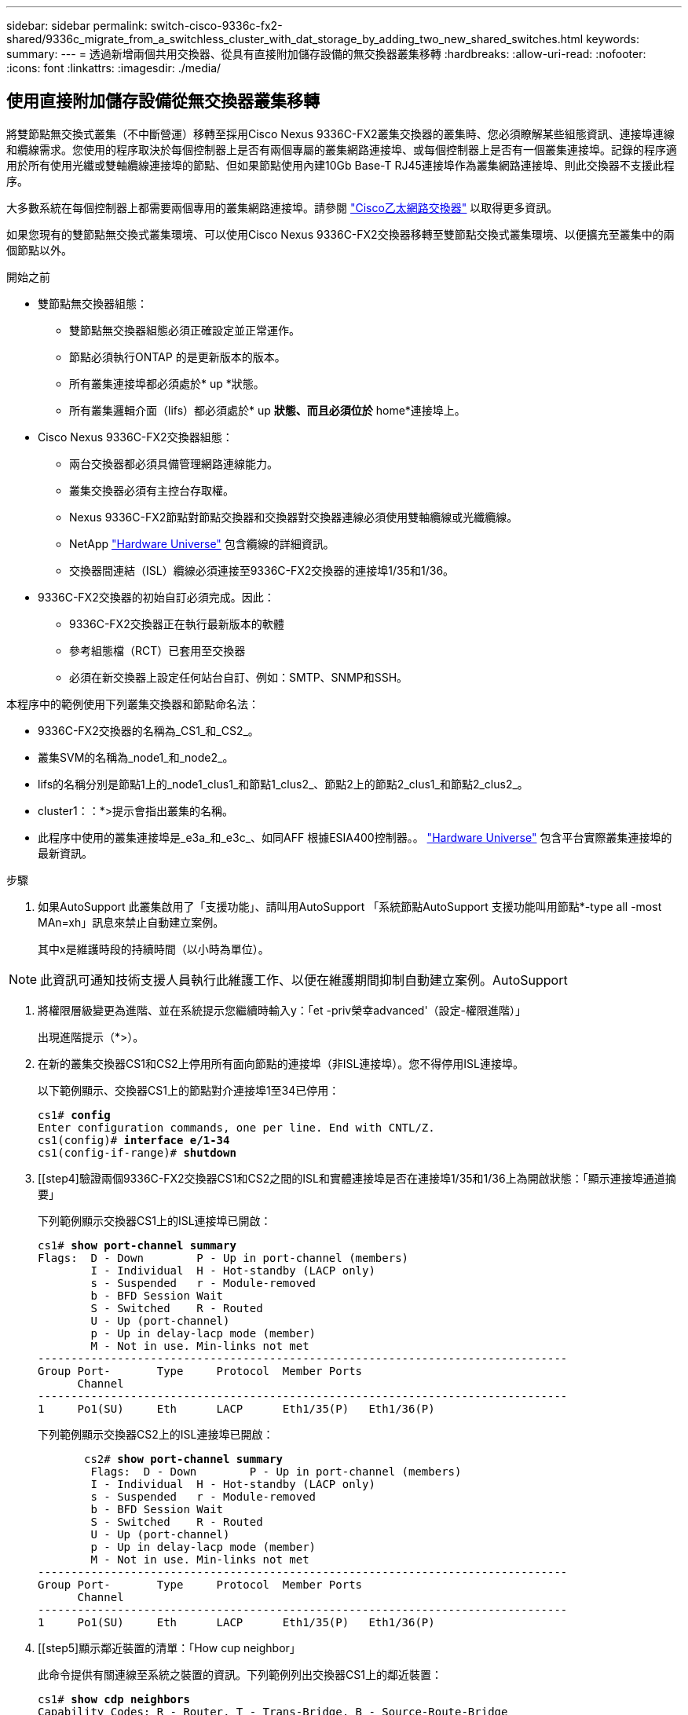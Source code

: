 ---
sidebar: sidebar 
permalink: switch-cisco-9336c-fx2-shared/9336c_migrate_from_a_switchless_cluster_with_dat_storage_by_adding_two_new_shared_switches.html 
keywords:  
summary:  
---
= 透過新增兩個共用交換器、從具有直接附加儲存設備的無交換器叢集移轉
:hardbreaks:
:allow-uri-read: 
:nofooter: 
:icons: font
:linkattrs: 
:imagesdir: ./media/




== 使用直接附加儲存設備從無交換器叢集移轉

將雙節點無交換式叢集（不中斷營運）移轉至採用Cisco Nexus 9336C-FX2叢集交換器的叢集時、您必須瞭解某些組態資訊、連接埠連線和纜線需求。您使用的程序取決於每個控制器上是否有兩個專屬的叢集網路連接埠、或每個控制器上是否有一個叢集連接埠。記錄的程序適用於所有使用光纖或雙軸纜線連接埠的節點、但如果節點使用內建10Gb Base-T RJ45連接埠作為叢集網路連接埠、則此交換器不支援此程序。

大多數系統在每個控制器上都需要兩個專用的叢集網路連接埠。請參閱  https://mysupport.netapp.com/site/info/cisco-ethernet-switch["Cisco乙太網路交換器"] 以取得更多資訊。

如果您現有的雙節點無交換式叢集環境、可以使用Cisco Nexus 9336C-FX2交換器移轉至雙節點交換式叢集環境、以便擴充至叢集中的兩個節點以外。

.開始之前
* 雙節點無交換器組態：
+
** 雙節點無交換器組態必須正確設定並正常運作。
** 節點必須執行ONTAP 的是更新版本的版本。
** 所有叢集連接埠都必須處於* up *狀態。
** 所有叢集邏輯介面（lifs）都必須處於* up *狀態、而且必須位於* home*連接埠上。


* Cisco Nexus 9336C-FX2交換器組態：
+
** 兩台交換器都必須具備管理網路連線能力。
** 叢集交換器必須有主控台存取權。
** Nexus 9336C-FX2節點對節點交換器和交換器對交換器連線必須使用雙軸纜線或光纖纜線。
** NetApp https://hwu.netapp.com["Hardware Universe"] 包含纜線的詳細資訊。
** 交換器間連結（ISL）纜線必須連接至9336C-FX2交換器的連接埠1/35和1/36。


* 9336C-FX2交換器的初始自訂必須完成。因此：
+
** 9336C-FX2交換器正在執行最新版本的軟體
** 參考組態檔（RCT）已套用至交換器
** 必須在新交換器上設定任何站台自訂、例如：SMTP、SNMP和SSH。




本程序中的範例使用下列叢集交換器和節點命名法：

* 9336C-FX2交換器的名稱為_CS1_和_CS2_。
* 叢集SVM的名稱為_node1_和_node2_。
* lifs的名稱分別是節點1上的_node1_clus1_和節點1_clus2_、節點2上的節點2_clus1_和節點2_clus2_。
* cluster1：：*>提示會指出叢集的名稱。
* 此程序中使用的叢集連接埠是_e3a_和_e3c_、如同AFF 根據ESIA400控制器。。 https://hwu.netapp.com["Hardware Universe"] 包含平台實際叢集連接埠的最新資訊。


.步驟
. 如果AutoSupport 此叢集啟用了「支援功能」、請叫用AutoSupport 「系統節點AutoSupport 支援功能叫用節點*-type all -most MAn=xh」訊息來禁止自動建立案例。
+
其中x是維護時段的持續時間（以小時為單位）。




NOTE: 此資訊可通知技術支援人員執行此維護工作、以便在維護期間抑制自動建立案例。AutoSupport

. [[step2]]將權限層級變更為進階、並在系統提示您繼續時輸入y：「et -priv榮幸advanced'（設定-權限進階）」
+
出現進階提示（*>）。

. 在新的叢集交換器CS1和CS2上停用所有面向節點的連接埠（非ISL連接埠）。您不得停用ISL連接埠。
+
以下範例顯示、交換器CS1上的節點對介連接埠1至34已停用：

+
[listing, subs="+quotes"]
----
cs1# *config*
Enter configuration commands, one per line. End with CNTL/Z.
cs1(config)# *interface e/1-34*
cs1(config-if-range)# *shutdown*
----
. [[step4]驗證兩個9336C-FX2交換器CS1和CS2之間的ISL和實體連接埠是否在連接埠1/35和1/36上為開啟狀態：「顯示連接埠通道摘要」
+
下列範例顯示交換器CS1上的ISL連接埠已開啟：

+
[listing, subs="+quotes"]
----
cs1# *show port-channel summary*
Flags:  D - Down        P - Up in port-channel (members)
        I - Individual  H - Hot-standby (LACP only)
        s - Suspended   r - Module-removed
        b - BFD Session Wait
        S - Switched    R - Routed
        U - Up (port-channel)
        p - Up in delay-lacp mode (member)
        M - Not in use. Min-links not met
--------------------------------------------------------------------------------
Group Port-       Type     Protocol  Member Ports
      Channel
--------------------------------------------------------------------------------
1     Po1(SU)     Eth      LACP      Eth1/35(P)   Eth1/36(P)
----
+
下列範例顯示交換器CS2上的ISL連接埠已開啟：

+
[listing, subs="+quotes"]
----
       cs2# *show port-channel summary*
        Flags:  D - Down        P - Up in port-channel (members)
        I - Individual  H - Hot-standby (LACP only)
        s - Suspended   r - Module-removed
        b - BFD Session Wait
        S - Switched    R - Routed
        U - Up (port-channel)
        p - Up in delay-lacp mode (member)
        M - Not in use. Min-links not met
--------------------------------------------------------------------------------
Group Port-       Type     Protocol  Member Ports
      Channel
--------------------------------------------------------------------------------
1     Po1(SU)     Eth      LACP      Eth1/35(P)   Eth1/36(P)
----
. [[step5]顯示鄰近裝置的清單：「How cup neighbor」
+
此命令提供有關連線至系統之裝置的資訊。下列範例列出交換器CS1上的鄰近裝置：

+
[listing, subs="+quotes"]
----
cs1# *show cdp neighbors*
Capability Codes: R - Router, T - Trans-Bridge, B - Source-Route-Bridge
                  S - Switch, H - Host, I - IGMP, r - Repeater,
                  V - VoIP-Phone, D - Remotely-Managed-Device,
                  s - Supports-STP-Dispute
Device-ID          Local Intrfce  Hldtme Capability  Platform      Port ID
cs2                Eth1/35        175    R S I s     N9K-C9336C    Eth1/35
cs2                Eth1/36        175    R S I s     N9K-C9336C    Eth1/36
Total entries displayed: 2
----
+
下列範例列出交換器CS2上的鄰近裝置：

+
[listing, subs="+quotes"]
----
cs2# *show cdp neighbors*
Capability Codes: R - Router, T - Trans-Bridge, B - Source-Route-Bridge
                  S - Switch, H - Host, I - IGMP, r - Repeater,
                  V - VoIP-Phone, D - Remotely-Managed-Device,
                  s - Supports-STP-Dispute
Device-ID          Local Intrfce  Hldtme Capability  Platform      Port ID
cs1                Eth1/35        177    R S I s     N9K-C9336C    Eth1/35
cs1           )    Eth1/36        177    R S I s     N9K-C9336C    Eth1/36

Total entries displayed: 2
----
. [[step6]確認所有叢集連接埠都已啟動：「network port show - IPSpace Cluster（網路連接埠顯示- IPSpace叢集）」
+
每個連接埠應顯示「Link」（連結）和「Healthy for Health」（健全狀況）狀態：

+
[listing, subs="+quotes"]
----
cluster1::*> *network port show -ipspace Cluster*

Node: node1
                                                  Speed(Mbps)  Health
Port      IPspace      Broadcast Domain Link MTU  Admin/Oper   Status
--------- ------------ ---------------- ---- ---- ------------ ---------
e3a       Cluster      Cluster          up   9000  auto/100000 healthy
e3b       Cluster      Cluster          up   9000  auto/100000 healthy

Node: node2
                                                  Speed(Mbps)  Health
Port      IPspace      Broadcast Domain Link MTU  Admin/Oper   Status
--------- ------------ ---------------- ---- ---- ------------ ---------
e3a       Cluster      Cluster          up   9000  auto/100000 healthy
e3b       Cluster      Cluster          up   9000  auto/100000 healthy
4 entries were displayed.
----
. [[step7]確認所有叢集生命週年都在運作中：「network interface show - vserver cluster」（網路介面顯示- vserver叢集）
+
每個叢集LIF都應該顯示為「原位」、並具有「狀態管理/作業者」的開機/開機狀態。

+
[listing, subs="+quotes"]
----
cluster1::*> *network interface show -vserver Cluster*
            Logical     Status     Network            Current       Current Is
Vserver     Interface   Admin/Oper Address/Mask       Node          Port    Home
----------- ---------- ---------- ------------------ ------------- ------- -----
Cluster
            node1_clus1  up/up    169.254.209.69/16  node1         e3a     true
            node1_clus2  up/up    169.254.49.125/16  node1         e3b     true
            node2_clus1  up/up    169.254.47.194/16  node2         e3a     true
            node2_clus2  up/up    169.254.19.183/16  node2         e3b     true
4 entries were displayed.
----
. [[step8]確認所有叢集生命體上都已啟用自動還原功能：「network interface show - vserver cluster -Fields autosupgres'（網路介面顯示- Vserver叢集-欄位自動還原）」
+
[listing, subs="+quotes"]
----
cluster1::*> *network interface show -vserver Cluster -fields auto-revert*
       Logical
Vserver   Interface     Auto-revert
--------- ------------- ------------
Cluster
          node1_clus1   true
          node1_clus2   true
          node2_clus1   true
          node2_clus2   true
4 entries were displayed.
----
. [[step9]使用936C-FX2交換器所支援的適當纜線、從節點1上的叢集連接埠e3a拔下纜線、然後將e3a連接至叢集交換器CS1上的連接埠1。
+
NetApp https://hwu.netapp.com["Hardware Universe"] 包含纜線的詳細資訊。

. 從節點2上的叢集連接埠e3a拔下纜線、然後使用9336C-FX2交換器支援的適當纜線、將e3a連接至叢集交換器CS1上的連接埠2。
. 在叢集交換器CS1上啟用所有面向節點的連接埠。
+
下列範例顯示交換器CS1上已啟用連接埠1/1至1/34：

+
[listing, subs="+quotes"]
----
cs1# *config*
Enter configuration commands, one per line. End with CNTL/Z.
cs1(config)# *interface e1/1-34*
cs1(config-if-range)# *no shutdown*
----
. [[step12]驗證所有叢集生命體是否均為*正常運作*、並顯示為真實的「is Home」：「network interface show - vserver Cluster（網路介面顯示- Vserver叢集）」
+
以下範例顯示節點1和節點2上的所有lifs均為* up *、且「is Home」結果為* true*：

+
[listing, subs="+quotes"]
----
cluster1::*> *network interface show -vserver Cluster*
          Logical      Status     Network            Current     Current Is
Vserver   Interface    Admin/Oper Address/Mask       Node        Port    Home
--------- ------------ ---------- ------------------ ----------- ------- ----
Cluster
          node1_clus1  up/up      169.254.209.69/16  node1       e3a     true
          node1_clus2  up/up      169.254.49.125/16  node1       e3b     true
          node2_clus1  up/up      169.254.47.194/16  node2       e3a     true
          node2_clus2  up/up      169.254.19.183/16  node2       e3b     true
4 entries were displayed.
----
. [[step13]顯示叢集中節點狀態的相關資訊：「叢集顯示」
+
下列範例顯示叢集中節點的健全狀況和資格資訊：

+
[listing, subs="+quotes"]
----
cluster1::*> *cluster show*
Node                 Health  Eligibility   Epsilon
-------------------- ------- ------------  ------------
node1                true    true          false
node2                true    true          false
2 entries were displayed.
----
. [[step14]使用9336C-FX2交換器支援的適當纜線、從節點1上的叢集連接埠e3b拔下纜線、然後將e3b連接至叢集交換器CS2上的連接埠1。
. 從節點2上的叢集連接埠e3b拔下纜線、然後使用9336C-FX2交換器支援的適當纜線、將e3b連接至叢集交換器CS2上的連接埠2。
. 在叢集交換器CS2上啟用所有面向節點的連接埠。
+
下列範例顯示交換器CS2上已啟用連接埠1/1至1/34：

+
[listing, subs="+quotes"]
----
cs2# *config*
Enter configuration commands, one per line. End with CNTL/Z.
cs2(config)# *interface e1/1-34*
cs2(config-if-range)# *no shutdown*
----
. [[step17]確認所有叢集連接埠都已啟動：「network port show - IPSpace Cluster（網路連接埠顯示- IPSpace叢集）」
+
以下範例顯示節點1和節點2上的所有叢集連接埠都已啟動：

+
[listing, subs="+quotes"]
----
cluster1::*> *network port show -ipspace Cluster*

Node: node1
                                                                        Ignore
                                                  Speed(Mbps)  Health   Health
Port      IPspace      Broadcast Domain Link MTU  Admin/Oper   Status   Status
--------- ------------ ---------------- ---- ---- ------------ -------- ------
e3a       Cluster      Cluster          up   9000  auto/100000 healthy  false
e3b       Cluster      Cluster          up   9000  auto/100000 healthy  false

Node: node2
                                                                        Ignore
                                                  Speed(Mbps)  Health   Health
Port      IPspace      Broadcast Domain Link MTU  Admin/Oper   Status   Status
--------- ------------ ---------------- ---- ---- ------------ -------- ------
e3a       Cluster      Cluster          up   9000  auto/100000 healthy  false
e3b       Cluster      Cluster          up   9000  auto/100000 healthy  false
4 entries were displayed.
----
. [[step18]驗證所有介面是否都顯示為「is Home」（原為首頁）：「network interface show - vserver Cluster（網路介面顯示- Vserver叢集）」
+

NOTE: 這可能需要幾分鐘的時間才能完成。

+
以下範例顯示節點1和節點2上的所有lifs均為* up *、且「is Home」結果為真：

+
[listing, subs="+quotes"]
----
cluster1::*> *network interface show -vserver Cluster*
          Logical      Status     Network            Current    Current Is
Vserver   Interface    Admin/Oper Address/Mask       Node       Port    Home
--------- ------------ ---------- ------------------ ---------- ------- ----
Cluster
          node1_clus1  up/up      169.254.209.69/16  node1      e3a     true
          node1_clus2  up/up      169.254.49.125/16  node1      e3b     true
          node2_clus1  up/up      169.254.47.194/16  node2      e3a     true
          node2_clus2  up/up      169.254.19.183/16  node2      e3b     true
4 entries were displayed.
----
. [[step19]確認兩個節點都有一個連線可連線至每個交換器：「How cup neighbor」
+
以下範例顯示兩個交換器的適當結果：

+
[listing, subs="+quotes"]
----
cs1# *show cdp neighbors*
Capability Codes: R - Router, T - Trans-Bridge, B - Source-Route-Bridge
                  S - Switch, H - Host, I - IGMP, r - Repeater,
                  V - VoIP-Phone, D - Remotely-Managed-Device,
                  s - Supports-STP-Dispute
Device-ID          Local Intrfce  Hldtme Capability  Platform      Port ID
node1              Eth1/1         133    H           AFFA400       e3a
node2              Eth1/2         133    H           AFFA400       e3a
cs2                Eth1/35        175    R S I s     N9K-C9336C    Eth1/35
cs2                Eth1/36        175    R S I s     N9K-C9336C    Eth1/36
Total entries displayed: 4
cs2# show cdp neighbors
Capability Codes: R - Router, T - Trans-Bridge, B - Source-Route-Bridge
                  S - Switch, H - Host, I - IGMP, r - Repeater,
                  V - VoIP-Phone, D - Remotely-Managed-Device,
                  s - Supports-STP-Dispute
Device-ID          Local Intrfce  Hldtme Capability  Platform      Port ID
node1              Eth1/1         133    H           AFFA400       e3b
node2              Eth1/2         133    H           AFFA400       e3b
cs1                Eth1/35        175    R S I s     N9K-C9336C    Eth1/35
cs1                Eth1/36        175    R S I s     N9K-C9336C    Eth1/36
Total entries displayed: 4
----
. [[step20]顯示叢集中探索到的網路裝置相關資訊：「network device-dDiscovery show -protocol cup」
+
[listing, subs="+quotes"]
----
cluster1::*> *network device-discovery show -protocol cdp*
Node/       Local  Discovered
Protocol    Port   Device (LLDP: ChassisID)  Interface         Platform
----------- ------ ------------------------- ----------------  ----------------
node2       /cdp
            e3a    cs1                       0/2               N9K-C9336C
            e3b    cs2                       0/2               N9K-C9336C

node1       /cdp
            e3a    cs1                       0/1               N9K-C9336C
            e3b    cs2                       0/1               N9K-C9336C
4 entries were displayed.
----
. [[step2a]確認HA配對1（和HA配對2）的儲存組態正確無誤、而且沒有錯誤：「System Switch Ethernet show」（系統交換器乙太網路顯示）
+
[listing, subs="+quotes"]
----
storage::*> *system switch ethernet show*
Switch                    Type                   Address         Model
------------------------- ---------------------- --------------- ----------
sh1
                          storage-network        172.17.227.5    C9336C

       Serial Number: FOC221206C2
        Is Monitored: true
              Reason: None
    Software Version: Cisco Nexus Operating System (NX-OS) Software, Version
                      9.3(5)
      Version Source: CDP
sh2
                          storage-network        172.17.227.6    C9336C
       Serial Number: FOC220443LZ
        Is Monitored: true
              Reason: None
    Software Version: Cisco Nexus Operating System (NX-OS) Software, Version
                      9.3(5)
      Version Source: CDP
2 entries were displayed.
storage::*>
----
. [[step22]確認設定已停用：「network options switchless cluster show」
+

NOTE: 命令可能需要幾分鐘的時間才能完成。等待「3分鐘壽命到期」公告。

+
以下範例中的「假」輸出顯示組態設定已停用：

+
[listing, subs="+quotes"]
----
cluster1::*> *network options switchless-cluster show*
Enable Switchless Cluster: false
----
. [[step23]驗證叢集中節點成員的狀態：「cluster show」（叢集顯示）
+
下列範例顯示叢集中節點的健全狀況和資格資訊：

+
[listing, subs="+quotes"]
----
cluster1::*> *cluster show*
Node                 Health  Eligibility   Epsilon
-------------------- ------- ------------  --------
node1                true    true          false
node2                true    true          false
----
. [[step24]確保叢集網路具備完整連線能力：「叢集ping叢集節點節點名稱」
+
[listing, subs="+quotes"]
----
cluster1::*> *cluster ping-cluster -node node2*
Host is node2
Getting addresses from network interface table...
Cluster node1_clus1 169.254.209.69 node1 e3a
Cluster node1_clus2 169.254.49.125 node1 e3b
Cluster node2_clus1 169.254.47.194 node2 e3a
Cluster node2_clus2 169.254.19.183 node2 e3b
Local = 169.254.47.194 169.254.19.183
Remote = 169.254.209.69 169.254.49.125
Cluster Vserver Id = 4294967293
Ping status:
....
Basic connectivity succeeds on 4 path(s)
Basic connectivity fails on 0 path(s)
................
Detected 9000 byte MTU on 4 path(s):
Local 169.254.47.194 to Remote 169.254.209.69
Local 169.254.47.194 to Remote 169.254.49.125
Local 169.254.19.183 to Remote 169.254.209.69
Local 169.254.19.183 to Remote 169.254.49.125
Larger than PMTU communication succeeds on 4 path(s)
RPC status:
2 paths up, 0 paths down (tcp check)
2 paths up, 0 paths down (udp check)
----
. [[step25]將權限層級改回admin：「et -priv. admin」
. 使用下列命令啟用乙太網路交換器健全狀況監視器記錄收集功能、以收集交換器相關的記錄檔：
+
** 「系統交換器乙太網路記錄設定密碼」
** 「系統交換器乙太網路記錄啟用收集」
+
[listing, subs="+quotes"]
----
cluster1::*> *system switch ethernet log setup-password*
Enter the switch name: <return>
The switch name entered is not recognized.

Choose from the following list:
*cs1*
*cs2*
cluster1::*> *system switch ethernet log setup-password*
Enter the switch name: *cs1*
RSA key fingerprint is e5:8b:c6:dc:e2:18:18:09:36:63:d9:63:dd:03:d9:cc
Do you want to continue? {y|n}::[n] *y*
Enter the password: <enter switch password>
Enter the password again: <enter switch password>
cluster1::*> *system switch ethernet log setup-password*
Enter the switch name: *cs2*
RSA key fingerprint is 57:49:86:a1:b9:80:6a:61:9a:86:8e:3c:e3:b7:1f:b1
Do you want to continue? {y|n}:: [n] *y*
Enter the password: <enter switch password>
Enter the password again: <enter switch password>
cluster1::*> *system  switch ethernet log enable-collection*
Do you want to enable cluster log collection for all nodes in the cluster? {y|n}: [n] *y*
Enabling cluster switch log collection.
cluster1::*>
----






==== 設定共享交換器

本程序中的範例使用下列交換器和節點命名法：

* 這兩個共享交換器的名稱為_SH1_和_sh2_。
* 節點是_node1_和_node2_。



NOTE: 此程序需要同時使用ONTAP 支援指令和Cisco Nexus 9000系列交換器的指令ONTAP 、除非另有說明、否則會使用指令。

.步驟
. 確認HA配對1（和HA配對2）的儲存組態正確無誤、而且沒有錯誤：「System Switch Ethernet show」（系統交換器乙太網路顯示）
+
[listing, subs="+quotes"]
----
storage::*> *system switch ethernet show*
Switch                    Type                   Address         Model
------------------------- ---------------------  --------------- -------
sh1
                          storage-network        172.17.227.5    C9336C

      Serial Number: FOC221206C2
       Is Monitored: true
             Reason: None
   Software Version: Cisco Nexus Operating System (NX-OS) Software, Version
                     9.3(5)
     Version Source: CDP
sh2
                          storage-network        172.17.227.6    C9336C
       Serial Number: FOC220443LZ
        Is Monitored: true
              Reason: None
    Software Version: Cisco Nexus Operating System (NX-OS) Software, Version
                      9.3(5)
      Version Source: CDP
2 entries were displayed.
storage::*>
----
. [[step2]確認儲存節點連接埠正常運作：「torage port show -port-type ENET」
+
[listing, subs="+quotes"]
----
storage::*> *storage port show -port-type ENET*
                                   Speed                             VLAN
Node    Port    Type    Mode       (Gb/s)      State      Status       ID
------- ------- ------- ---------- ----------- ---------- ---------- -----
node1
        e0c     ENET   storage          100      enabled  online        30
        e0d     ENET   storage          100      enabled  online        30
        e5a     ENET   storage          100      enabled  online        30
        e5b     ENET   storage          100      enabled  online        30

node2
        e0c     ENET  storage           100      enabled  online        30
        e0d     ENET  storage           100      enabled  online        30
        e5a     ENET  storage           100      enabled  online        30
        e5b     ENET  storage           100      enabled  online        30
----
. [[step3]]將HA配對1、NSM224路徑A連接埠移至SH1連接埠範圍11-22。
. 安裝HA配對1、節點1、SH1連接埠範圍11-22路徑A的纜線。例如AFF 、在不經意的情況下、儲存連接埠的路徑是e0c。
. 安裝從HA配對1、節點2、路徑A到SH1連接埠範圍11-22的纜線。
. 驗證節點連接埠是否正常運作：「torage port show -port-type ENET」
+
[listing, subs="+quotes"]
----
storage::*> *storage port show -port-type ENET*
                                   Speed                             VLAN
Node    Port    Type    Mode       (Gb/s)      State      Status       ID
------- ------- ------- ---------- ----------- ---------- ---------- -----
node1
        e0c     ENET   storage          100      enabled  online        30
        e0d     ENET   storage            0      enabled  offline       30
        e5a     ENET   storage            0      enabled  offline       30
        e5b     ENET   storage          100      enabled  online        30

node2
        e0c     ENET  storage           100      enabled  online        30
        e0d     ENET  storage             0      enabled  offline       30
        e5a     ENET  storage             0      enabled  offline       30
        e5b     ENET  storage           100      enabled  online        30
----
. [[step7]檢查叢集是否有儲存交換器或纜線問題：「系統健全狀況警示顯示-instance」
+
[listing, subs="+quotes"]
----
storage::*> *system health alert show -instance*
There are no entries matching your query.
----
. [[step8]將HA配對1、NSM224路徑B連接埠移至sh2連接埠範圍11-22。
. 安裝從HA配對1、節點1、路徑B到sh2連接埠範圍11-22的纜線。例如AFF 、位於ESIVA400上的路徑B儲存連接埠是e5b。
. 安裝從HA配對1、節點2、路徑B到sh2連接埠範圍11-22的纜線。
. 驗證節點連接埠是否正常運作：「torage port show -port-type ENET」
+
[listing, subs="+quotes"]
----
storage::*> *storage port show -port-type ENET*
                                   Speed                             VLAN
Node    Port    Type    Mode       (Gb/s)      State      Status       ID
------- ------- ------- ---------- ----------- ---------- ---------- -----
node1
        e0c     ENET   storage          100      enabled  online        30
        e0d     ENET   storage            0      enabled  offline       30
        e5a     ENET   storage            0      enabled  offline       30
        e5b     ENET   storage          100      enabled  online        30

node2
        e0c     ENET  storage           100      enabled  online        30
        e0d     ENET  storage             0      enabled  offline       30
        e5a     ENET  storage             0      enabled  offline       30
        e5b     ENET  storage           100      enabled  online        30
----
. [[step12]確認HA配對1的儲存組態正確無誤、而且沒有錯誤：「System Switch Ethernet show」（系統交換器乙太網路顯示）
+
[listing, subs="+quotes"]
----
storage::*> *system switch ethernet show*
Switch                    Type                   Address          Model
------------------------- ---------------------- ---------------- ----------
sh1
                          storage-network        172.17.227.5     C9336C

      Serial Number: FOC221206C2
       Is Monitored: true
             Reason: None
   Software Version: Cisco Nexus Operating System (NX-OS) Software, Version
                     9.3(5)
     Version Source: CDP
sh2
                          storage-network        172.17.227.6     C9336C
      Serial Number: FOC220443LZ
       Is Monitored: true
             Reason: None
   Software Version: Cisco Nexus Operating System (NX-OS) Software, Version
                     9.3(5)
     Version Source: CDP
2 entries were displayed.
storage::*>
----
. [[step13]重新設定HA配對1上未使用的（控制器）二線儲存連接埠、從儲存設備到網路。如果直接連接多個NS224、則應該重新設定連接埠。
+
[listing, subs="+quotes"]
----
storage port modify –node [node name] –port [port name] –mode network
----
+
若要將儲存連接埠放入廣播網域：

+
** 「網路連接埠廣播網域建立」（如有需要、可建立新網域）
** 「網路連接埠廣播網域附加連接埠」（將連接埠新增至現有網域）




. [[step14]如果您禁止自動建立案例、請叫用AutoSupport 下列訊息來重新啟用：「System nodeeseInvoke AutoSupport -Node *-type all -Message MAn=end」

